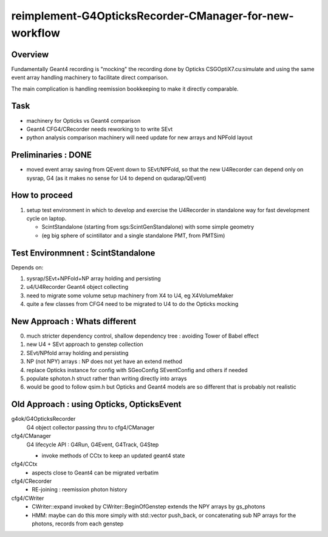 reimplement-G4OpticksRecorder-CManager-for-new-workflow
==========================================================

Overview
---------

Fundamentally Geant4 recording is "mocking" the recording done by Opticks 
CSGOptiX7.cu:simulate and using the same event array handling machinery 
to facilitate direct comparison. 

The main complication is handling reemission bookkeeping
to make it directly comparable.  

Task
-----

* machinery for Opticks vs Geant4 comparison
* Geant4 CFG4/CRecorder needs reworking to to write SEvt
* python analysis comparison machinery will need update for new arrays and NPFold layout

Preliminaries : DONE
---------------------

* moved event array saving from QEvent down to SEvt/NPFold, 
  so that the new U4Recorder can depend only on sysrap, G4 
  (as it makes no sense for U4 to depend on qudarap/QEvent)

How to proceed
-----------------

1. setup test environment in which to develop and exercise the U4Recorder in standalone way 
   for fast development cycle on laptop.  

   * ScintStandalone (starting from sgs:ScintGenStandalone) with some simple geometry 
   * (eg big sphere of scintillator and a single standalone PMT, from PMTSim)


Test Environmnent : ScintStandalone
---------------------------------------

Depends on: 

1. sysrap/SEvt+NPFold+NP array holding and persisting 
2. u4/U4Recorder Geant4 object collecting 
3. need to migrate some volume setup machinery from X4 to U4, eg X4VolumeMaker 
4. quite a few classes from CFG4 need to be migrated to U4 to do the Opticks mocking 


New Approach : Whats different
-------------------------------

0. much stricter dependency control, shallow dependency tree : avoiding Tower of Babel effect 
1. new U4 + SEvt approach to genstep collection
2. SEvt/NPfold array holding and persisting 
3. NP (not NPY) arrays : NP does not yet have an extend method 
4. replace Opticks instance for config with SGeoConfig SEventConfig and others if needed
5. populate sphoton.h struct rather than writing directly into arrays
6. would be good to follow qsim.h but Opticks and Geant4 models
   are so different that is probably not realistic 

Old Approach : using Opticks, OpticksEvent
----------------------------------------------

g4ok/G4OpticksRecorder 
    G4 object collector passing thru to cfg4/CManager

cfg4/CManager
    G4 lifecycle API : G4Run, G4Event, G4Track, G4Step

    * invoke methods of CCtx to keep an updated geant4 state

cfg4/CCtx
    * aspects close to Geant4 can be migrated verbatim 
    
cfg4/CRecorder
    * RE-joining : reemission photon history 

cfg4/CWriter
    * CWriter::expand invoked by CWriter::BeginOfGenstep extends the NPY arrays by gs_photons
    * HMM: maybe can do this more simply with std::vector push_back, or concatenating sub NP arrays
      for the photons, records from each genstep 


